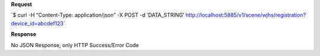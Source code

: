**Request**

\`$ curl -H “Content-Type: application/json” -X POST -d ‘DATA\_STRING’ http://localhost:5885/v1/scene/wjhs/registration?device_id=abcdef123\`

**Response**

No JSON Response, only HTTP Success/Error Code
